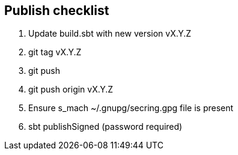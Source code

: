 == Publish checklist

1. Update build.sbt with new version vX.Y.Z
2. git tag vX.Y.Z
3. git push
4. git push origin vX.Y.Z
5. Ensure s_mach ~/.gnupg/secring.gpg file is present
6. sbt publishSigned (password required)